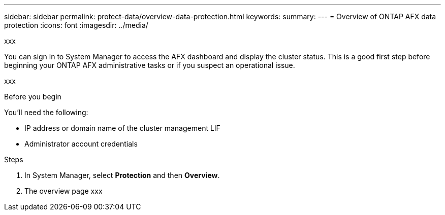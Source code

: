 ---
sidebar: sidebar
permalink: protect-data/overview-data-protection.html
keywords: 
summary: 
---
= Overview of ONTAP AFX data protection
:icons: font
:imagesdir: ../media/

[.lead]
xxx

You can sign in to System Manager to access the AFX dashboard and display the cluster status. This is a good first step before beginning your ONTAP AFX administrative tasks or if you suspect an operational issue.

xxx

.Before you begin

You'll need the following:

* IP address or domain name of the cluster management LIF
* Administrator account credentials

.Steps

. In System Manager, select *Protection* and then *Overview*.
. The overview page xxx
